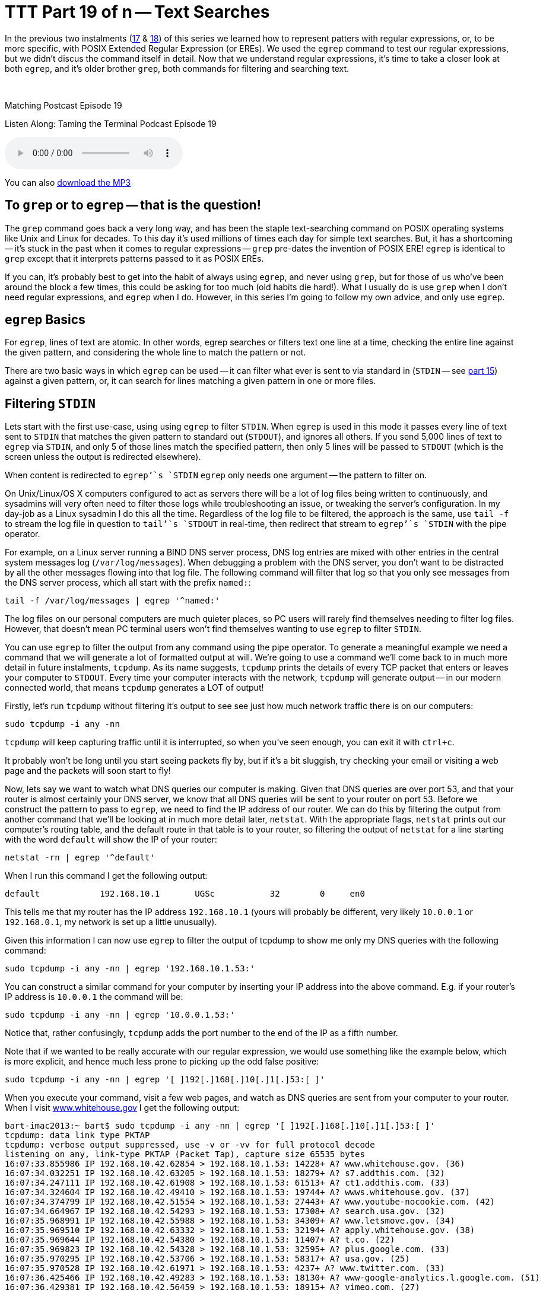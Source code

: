[[ttt19]]
= TTT Part 19 of n -- Text Searches

In the previous two instalments (<<ttt17,17>> & <<ttt18,18>>) of this series we learned how to represent patters with regular expressions, or, to be more specific, with POSIX Extended Regular Expression (or EREs).
We used the `egrep` command to test our regular expressions, but we didn't discus the command itself in detail.
Now that we understand regular expressions, it's time to take a closer look at both `egrep`, and it's older brother `grep`, both commands for filtering and searching text.

////
Fake second paragraph to fix bug
see: https://github.com/asciidoctor/asciidoctor/issues/2860
////

ifndef::backend-epub3[]
+++&nbsp;+++
endif::[]

.Matching Postcast Episode 19
****

Listen Along: Taming the Terminal Podcast Episode 19

ifndef::backend-pdf[]
+++<audio controls='1' src="http://media.blubrry.com/tamingtheterminal/archive.org/download/TTT19TextSearches/TTT_19_Text_Searches.mp3">+++Your browser does not support HTML 5 audio 🙁+++</audio>+++
endif::[]

You can
ifndef::backend-pdf[]
also
endif::[]
http://media.blubrry.com/tamingtheterminal/archive.org/download/TTT19TextSearches/TTT_19_Text_Searches.mp3?autoplay=0&loop=0&controls=1[download the MP3]

****

== To `grep` or to `egrep` -- that is the question!

The `grep` command goes back a very long way, and has been the staple text-searching command on POSIX operating systems like Unix and Linux for decades.
To this day it's used millions of times each day for simple text searches.
But, it has a shortcoming -- it's stuck in the past when it comes to regular expressions -- `grep` pre-dates the invention of POSIX ERE!
`egrep` is identical to `grep` except that it interprets patterns passed to it as POSIX EREs.

If you can, it's probably best to get into the habit of always using `egrep`, and never using `grep`, but for those of us who've been around the block a few times, this could be asking for too much (old habits die hard!).
What I usually do is use `grep` when I don't need regular expressions, and `egrep` when I do.
However, in this series I'm going to follow my own advice, and only use `egrep`.

== `egrep` Basics

For `egrep`, lines of text are atomic.
In other words, egrep searches or filters text one line at a time, checking the entire line against the given pattern, and considering the whole line to match the pattern or not.

There are two basic ways in which `egrep` can be used -- it can filter what ever is sent to via standard in (`STDIN` -- see <<ttt15,part 15>>) against a given pattern, or, it can search for lines matching a given pattern in one or more files.

== Filtering `STDIN`

Lets start with the first use-case, using using `egrep` to filter `STDIN`.
When `egrep` is used in this mode it passes every line of text sent to `STDIN` that matches the given pattern to standard out (`STDOUT`), and ignores all others.
If you send 5,000 lines of text to `egrep` via `STDIN`, and only 5 of those lines match the specified pattern, then only 5 lines will be passed to `STDOUT` (which is the screen unless the output is redirected elsewhere).

When content is redirected to `egrep`'`s `STDIN` `egrep` only needs one argument -- the pattern to filter on.

On Unix/Linux/OS X computers configured to act as servers there will be a lot of log files being written to continuously, and sysadmins will very often need to filter those logs while troubleshooting an issue, or tweaking the server's configuration.
In my day-job as a Linux sysadmin I do this all the time.
Regardless of the log file to be filtered, the approach is the same, use `tail -f` to stream the log file in question to `tail`'`s `STDOUT` in real-time, then redirect that stream to `egrep`'`s `STDIN` with the pipe operator.

For example, on a Linux server running a BIND DNS server process, DNS log entries are mixed with other entries in the central system messages log (`/var/log/messages`).
When debugging a problem with the DNS server, you don't want to be distracted by all the other messages flowing into that log file.
The following command will filter that log so that you only see messages from the DNS server process, which all start with the prefix `named:`:

[source,shell]
----
tail -f /var/log/messages | egrep '^named:'
----

The log files on our personal computers are much quieter places, so PC users will rarely find themselves needing to filter log files.
However, that doesn't mean PC terminal users won't find themselves wanting to use `egrep` to filter `STDIN`.

You can use `egrep` to filter the output from any command using the pipe operator.
To generate a meaningful example we need a command that we will generate a lot of formatted output at will.
We're going to use a command we'll come back to in much more detail in future instalments, `tcpdump`.
As its name suggests, `tcpdump` prints the details of every TCP packet that enters or leaves your computer to `STDOUT`.
Every time your computer interacts with the network, `tcpdump` will generate output -- in our modern connected world, that means `tcpdump` generates a LOT of output!

Firstly, let's run `tcpdump` without filtering it's output to see see just how much network traffic there is on our computers:

[source,shell]
----
sudo tcpdump -i any -nn
----

`tcpdump` will keep capturing traffic until it is interrupted, so when you've seen enough, you can exit it with `ctrl+c`.

It probably won't be long until you start seeing packets fly by, but if it's a bit sluggish, try checking your email or visiting a web page and the packets will soon start to fly!

Now, lets say we want to watch what DNS queries our computer is making.
Given that DNS queries are over port 53, and that your router is almost certainly your DNS server, we know that all DNS queries will be sent to your router on port 53.
Before we construct the pattern to pass to `egrep`, we need to find the IP address of our router.
We can do this by filtering the output from another command that we'll be looking at in much more detail later, `netstat`.
With the appropriate flags, `netstat` prints out our computer's routing table, and the default route in that table is to your router, so filtering the output of `netstat` for a line starting with the word `default` will show the IP of your router:

[source,shell]
----
netstat -rn | egrep '^default'
----

When I run this command I get the following output:

[source,shell]
----
default            192.168.10.1       UGSc           32        0     en0
----

This tells me that my router has the IP address `192.168.10.1` (yours will probably be different, very likely `10.0.0.1` or `192.168.0.1`, my network is set up a little unusually).

Given this information I can now use `egrep` to filter the output of tcpdump to show me only my DNS queries with the following command:

[source,shell]
----
sudo tcpdump -i any -nn | egrep '192.168.10.1.53:'
----

You can construct a similar command for your computer by inserting your IP address into the above command.
E.g.
if your router's IP address is `10.0.0.1` the command will be:

[source,shell]
----
sudo tcpdump -i any -nn | egrep '10.0.0.1.53:'
----

Notice that, rather confusingly, `tcpdump` adds the port number to the end of the IP as a fifth number.

Note that if we wanted to be really accurate with our regular expression, we would use something like the example below, which is more explicit, and hence much less prone to picking up the odd false positive:

[source,shell]
----
sudo tcpdump -i any -nn | egrep '[ ]192[.]168[.]10[.]1[.]53:[ ]'
----

When you execute your command, visit a few web pages, and watch as DNS queries are sent from your computer to your router.
When I visit http://www.whitehouse.gov[www.whitehouse.gov] I get the following output:

[source,shell,linenums]
----
bart-imac2013:~ bart$ sudo tcpdump -i any -nn | egrep '[ ]192[.]168[.]10[.]1[.]53:[ ]'
tcpdump: data link type PKTAP
tcpdump: verbose output suppressed, use -v or -vv for full protocol decode
listening on any, link-type PKTAP (Packet Tap), capture size 65535 bytes
16:07:33.855986 IP 192.168.10.42.62854 > 192.168.10.1.53: 14228+ A? www.whitehouse.gov. (36)
16:07:34.032251 IP 192.168.10.42.63205 > 192.168.10.1.53: 18279+ A? s7.addthis.com. (32)
16:07:34.247111 IP 192.168.10.42.61908 > 192.168.10.1.53: 61513+ A? ct1.addthis.com. (33)
16:07:34.324604 IP 192.168.10.42.49410 > 192.168.10.1.53: 19744+ A? wwws.whitehouse.gov. (37)
16:07:34.374799 IP 192.168.10.42.51554 > 192.168.10.1.53: 27443+ A? www.youtube-nocookie.com. (42)
16:07:34.664967 IP 192.168.10.42.54293 > 192.168.10.1.53: 17308+ A? search.usa.gov. (32)
16:07:35.968991 IP 192.168.10.42.55988 > 192.168.10.1.53: 34309+ A? www.letsmove.gov. (34)
16:07:35.969510 IP 192.168.10.42.63332 > 192.168.10.1.53: 32194+ A? apply.whitehouse.gov. (38)
16:07:35.969644 IP 192.168.10.42.54380 > 192.168.10.1.53: 11407+ A? t.co. (22)
16:07:35.969823 IP 192.168.10.42.54328 > 192.168.10.1.53: 32595+ A? plus.google.com. (33)
16:07:35.970295 IP 192.168.10.42.53706 > 192.168.10.1.53: 58317+ A? usa.gov. (25)
16:07:35.970528 IP 192.168.10.42.61971 > 192.168.10.1.53: 4237+ A? www.twitter.com. (33)
16:07:36.425466 IP 192.168.10.42.49283 > 192.168.10.1.53: 18130+ A? www-google-analytics.l.google.com. (51)
16:07:36.429381 IP 192.168.10.42.56459 > 192.168.10.1.53: 18915+ A? vimeo.com. (27)
16:07:36.429535 IP 192.168.10.42.55061 > 192.168.10.1.53: 4390+ A? petitions.whitehouse.gov. (42)
16:07:36.429677 IP 192.168.10.42.58086 > 192.168.10.1.53: 51451+ A? twitter.com. (29)
16:07:36.441638 IP 192.168.10.42.57427 > 192.168.10.1.53: 7567+ A? searchstats.usa.gov. (37)
16:07:36.442115 IP 192.168.10.42.59259 > 192.168.10.1.53: 62371+ A? s.ytimg.com. (29)
16:07:36.584244 IP 192.168.10.42.65060 > 192.168.10.1.53: 58436+ A? www.facebook.com. (34)
16:07:36.584542 IP 192.168.10.42.65022 > 192.168.10.1.53: 16848+ A? www.linkedin.com. (34)
16:07:36.585051 IP 192.168.10.42.58670 > 192.168.10.1.53: 10667+ A? www.flickr.com. (32)
16:07:36.585184 IP 192.168.10.42.49857 > 192.168.10.1.53: 14702+ A? foursquare.com. (32)
16:07:36.684281 IP 192.168.10.42.61667 > 192.168.10.1.53: 30012+ A? www.google.com. (32)
16:07:36.972650 IP 192.168.10.42.61971 > 192.168.10.1.53: 4237+ A? www.twitter.com. (33)
16:07:37.152113 IP 192.168.10.42.62562 > 192.168.10.1.53: 64882+ A? m.addthis.com. (31)
16:07:38.223524 IP 192.168.10.42.56628 > 192.168.10.1.53: 34626+ A? i1.ytimg.com. (30)
^C3125 packets captured
3125 packets received by filter
0 packets dropped by kernel

bart-imac2013:~ bart$
----

This gives you some idea of just how many resources from disparate sources get pulled together to create a modern web page!

== Searching Files

Lets move on now to using `egrep` to search the contents of one or more files for a given pattern.

When using `egrep` to search file(s), it requires a minimum of two arguments, first the pattern to be search for, and secondly at least one file to search.
If you want to search multiple files, you can keep adding more file paths as arguments.

In this mode, `egrep` will filter the lines in the file in the same way it did when filtering a stream, but if you ask it to filter more than one file it will pre-pend any output with the name of the file the matching line came from.
This is a very useful feature.

The vast majority of the examples we used in the previous two instalments used `egrep` to search the Unix words file.
As a quick reminder, the following command will find all lines in the words file that start with the letters `th`:

[source,shell]
----
egrep '^th' /usr/share/dict/words
----

A very common use-case for using `egrep` on a single file is to quickly check a setting in a configuration file.
For example, on a Linux web server with PHP installed, you could use the command below to check the maximum file upload size the server is configured to accept:

[source,shell]
----
egrep '^upload_max_filesize' /etc/php.ini
----

On a server with a default PHP install that will return the following output:

[source,shell]
----
upload_max_filesize = 2M
----

Most of us are probably not running web server processes on our personal computers, so let's look at a more practical example.
On any POSIX OS (Linux, Unix or OS X), you can see what DNS server(s) are configured by searching the file `/etc/resolv.conf` for lines beginning with the word `nameserver`.
The following command does just that:

[source,shell]
----
egrep '^nameserver' /etc/resolv.conf
----

So far we have only searched one file at a time, but you can point `egrep` at as many files as you like, either explicitly, or by using shell wild-card expansion.
For example, the command below looks for lines containing `apple.com` in all the log files in the folder `/var/log`:

[source,shell]
----
egrep 'apple[.]com' /var/log/*.log
----

== Useful `egrep` Flags

`egrep` is a very powerful command that supports a staggering array of flags.
We couldn't possibly go through them all here.
Remember, you can use the man pages to see everything `egrep` can do:

[source,shell]
----
man egrep
----

However, there are a few flags that are so useful they bear special mention.
Firstly, to make `egrep` case-insensitive, you can use the `-i` flag.
If you're not sure of the capitalisation of the text you're looking for, use `egrep -i`.

If you want to see the line numbers within the files for all the matches found by `egrep` you can use the `-n` flag.

And finally, the biggie, you can use the `-r` flag to recursively search ever single file in a given directory.
Be careful with this one -- if you ask `egrep` to search too much, it will take a very long time indeed to finish!

== Final Thoughts

In this instalment we've seen how `egerp` can be used to filter a stream or to search one or more files for lines of text matching a specified pattern.
This is very useful, and something sysadmins do a lot in the real world.
In the next instalment we'll be moving on to a different, but equally important, type of search -- file searches.
We'll use the aptly-named `find` command to find files that meet one or more criteria.
find supports a huge variety of different search criteria, including simple things like like the name of the file, and more advanced things like the amount of time elapsed since the file was last edited.
All these criteria can be combined to create powerful searches that will show all MS Office files in your Documents folder that were edited within the last week and are bigger than 1MB in size.
